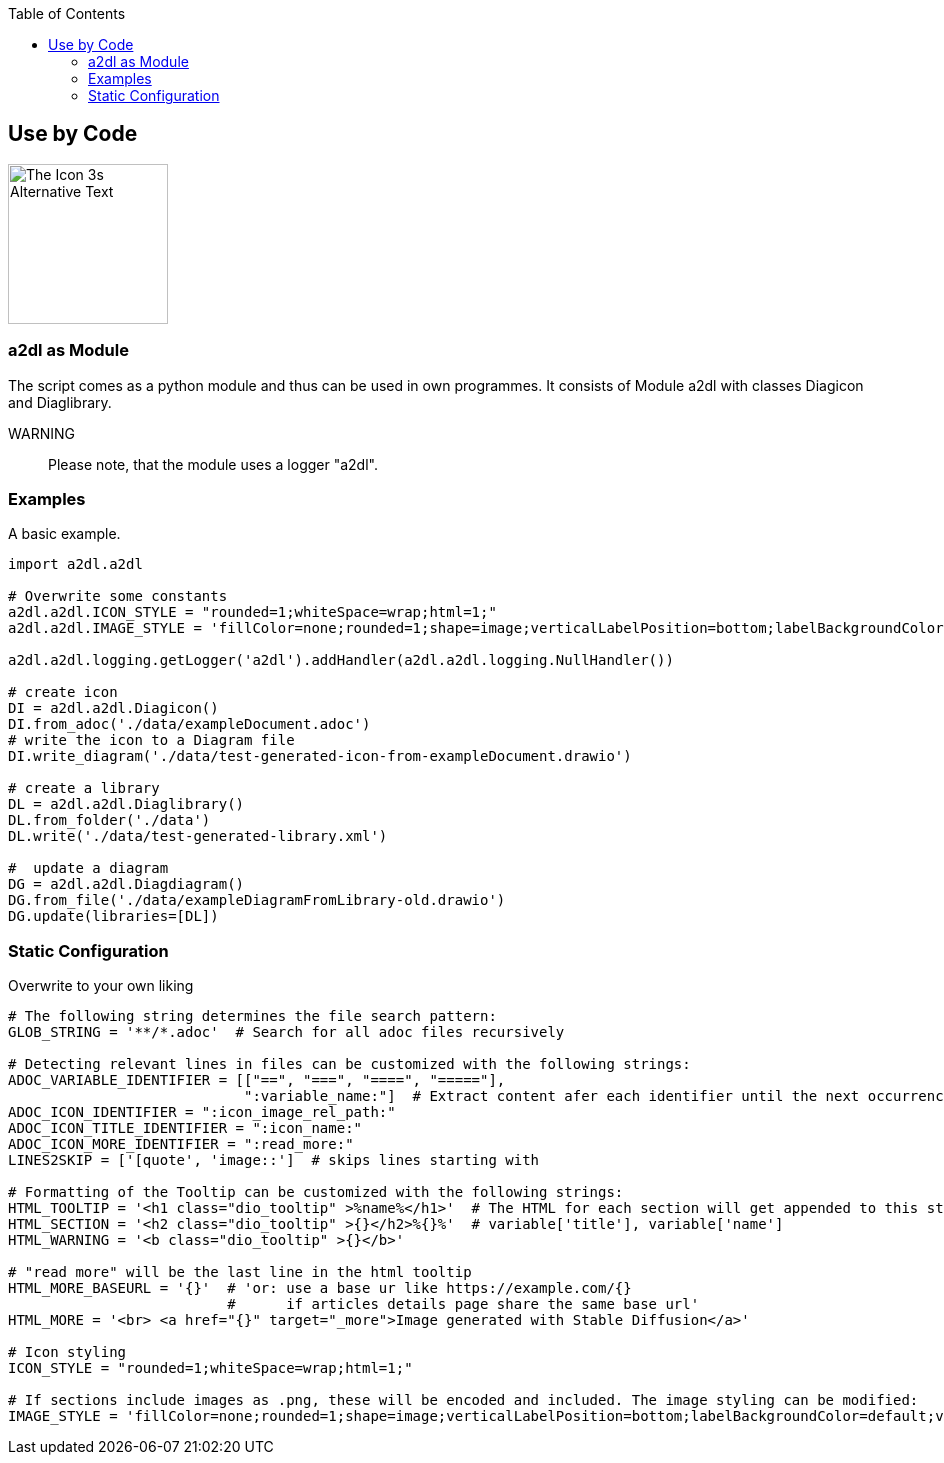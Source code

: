 :toc:
:icon_image_rel_path: images/3.png
:icon_name: byCode
:read_more: #sec-byCode

[[sec-byCode]]
== Use by Code

image::{icon_image_rel_path}[The Icon 3s Alternative Text,160,160,float="right"]

=== a2dl as Module
:variable_name: short_description

The script comes as a python module and thus can be used in own programmes. It consists of Module a2dl with classes Diagicon and Diaglibrary.

WARNING:: Please note, that the module uses a logger "a2dl".

=== Examples

A basic example.

----

import a2dl.a2dl

# Overwrite some constants
a2dl.a2dl.ICON_STYLE = "rounded=1;whiteSpace=wrap;html=1;"
a2dl.a2dl.IMAGE_STYLE = 'fillColor=none;rounded=1;shape=image;verticalLabelPosition=bottom;labelBackgroundColor=default;verticalAlign=top;aspect=fixed;imageAspect=0;image=data:image/{},{};'

a2dl.a2dl.logging.getLogger('a2dl').addHandler(a2dl.a2dl.logging.NullHandler())

# create icon
DI = a2dl.a2dl.Diagicon()
DI.from_adoc('./data/exampleDocument.adoc')
# write the icon to a Diagram file
DI.write_diagram('./data/test-generated-icon-from-exampleDocument.drawio')

# create a library
DL = a2dl.a2dl.Diaglibrary()
DL.from_folder('./data')
DL.write('./data/test-generated-library.xml')

#  update a diagram
DG = a2dl.a2dl.Diagdiagram()
DG.from_file('./data/exampleDiagramFromLibrary-old.drawio')
DG.update(libraries=[DL])

----

=== Static Configuration

Overwrite to your own liking

----

# The following string determines the file search pattern:
GLOB_STRING = '**/*.adoc'  # Search for all adoc files recursively

# Detecting relevant lines in files can be customized with the following strings:
ADOC_VARIABLE_IDENTIFIER = [["==", "===", "====", "====="],
                            ":variable_name:"]  # Extract content afer each identifier until the next occurrence of i in [0]
ADOC_ICON_IDENTIFIER = ":icon_image_rel_path:"
ADOC_ICON_TITLE_IDENTIFIER = ":icon_name:"
ADOC_ICON_MORE_IDENTIFIER = ":read_more:"
LINES2SKIP = ['[quote', 'image::']  # skips lines starting with

# Formatting of the Tooltip can be customized with the following strings:
HTML_TOOLTIP = '<h1 class="dio_tooltip" >%name%</h1>'  # The HTML for each section will get appended to this string
HTML_SECTION = '<h2 class="dio_tooltip" >{}</h2>%{}%'  # variable['title'], variable['name']
HTML_WARNING = '<b class="dio_tooltip" >{}</b>'

# "read more" will be the last line in the html tooltip
HTML_MORE_BASEURL = '{}'  # 'or: use a base ur like https://example.com/{}
                          #      if articles details page share the same base url'
HTML_MORE = '<br> <a href="{}" target="_more">Image generated with Stable Diffusion</a>'

# Icon styling
ICON_STYLE = "rounded=1;whiteSpace=wrap;html=1;"

# If sections include images as .png, these will be encoded and included. The image styling can be modified:
IMAGE_STYLE = 'fillColor=none;rounded=1;shape=image;verticalLabelPosition=bottom;labelBackgroundColor=default;verticalAlign=top;aspect=fixed;imageAspect=0;image=data:image/{},{};'  # The type and image data are set from the file

----